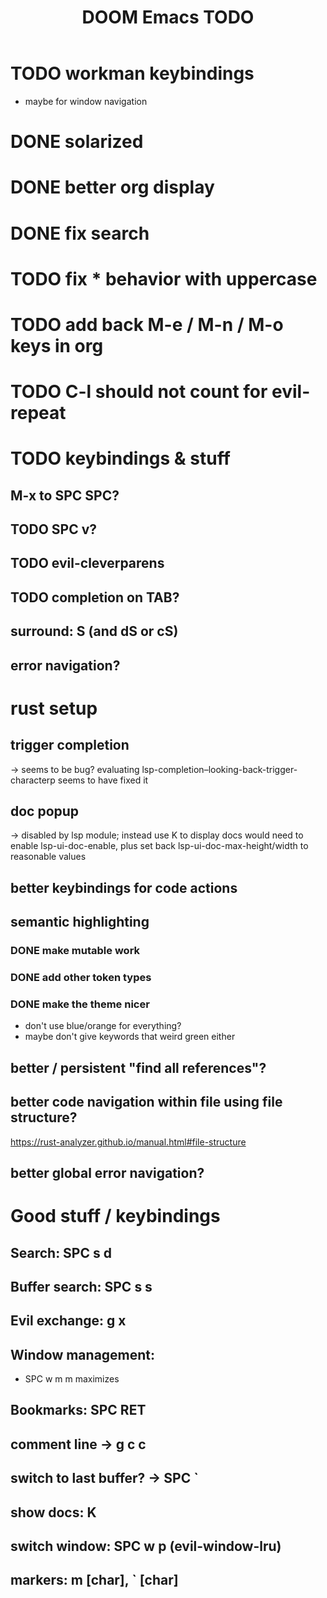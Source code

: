 #+TITLE: DOOM Emacs TODO
* TODO workman keybindings
- maybe for window navigation
* DONE solarized
* DONE better org display
* DONE fix search
* TODO fix * behavior with uppercase
* TODO add back M-e / M-n / M-o keys in org
* TODO C-l should not count for evil-repeat
* TODO keybindings & stuff
** M-x to SPC SPC?
** TODO SPC v?
** TODO evil-cleverparens
** TODO completion on TAB?
** surround: S (and dS or cS)
** error navigation?
* rust setup
** trigger completion
-> seems to be bug? evaluating lsp-completion--looking-back-trigger-characterp seems to have fixed it
** doc popup
-> disabled by lsp module; instead use K to display docs
would need to enable lsp-ui-doc-enable, plus set back lsp-ui-doc-max-height/width to reasonable values
** better keybindings for code actions
** semantic highlighting
*** DONE make mutable work
*** DONE add other token types
*** DONE make the theme nicer
- don't use blue/orange for everything?
- maybe don't give keywords that weird green either
** better / persistent "find all references"?
** better code navigation within file using file structure?
https://rust-analyzer.github.io/manual.html#file-structure
** better global error navigation?
* Good stuff / keybindings
** Search: SPC s d
** Buffer search: SPC s s
** Evil exchange: g x
** Window management:
 - SPC w m m maximizes
** Bookmarks: SPC RET
** comment line -> g c c
** switch to last buffer? -> SPC `
** show docs: K
** switch window: SPC w p (evil-window-lru)
** markers: m [char], ` [char]
